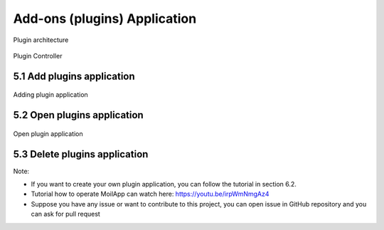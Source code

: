 Add-ons (plugins) Application
#############################

.. raw:: html

   <p style="text-align: justify;">

    Because the applications are very diverse, we implement a plugin framework so that users can select apps according to their needs.
    A plugin is a software component that adds a specific feature to an existing computer program. When a program supports plug-ins, it enables customization.
    A plugin architecture consists of two components: a core system and plug-in modules. The main key design here is to allow adding additional features that are
    called plugins modules to our core system, providing extensibility, flexibility, and isolation to our application features. This will provide us with the ability to
    add, remove, and change the behavior of the application with little or no effect on the core system or other plug-in modules making our code very modular and extensible. </p>

.. figure:: assets/47.Plugin_architecture.jpg
   :scale: 60 %
   :alt: alternate text
   :align: center

   Plugin architecture

.. raw:: html

   <p style="text-align: justify;">

    The MoilApp application is designed to be able to implement this concept plugin, there is a special menu bar and button container to control the plug-in application as shown below. </p>

.. figure:: assets/48.Plugin_Controller.png
   :scale: 50 %
   :alt: alternate text
   :align: center

   Plugin Controller

5.1 Add plugins application
===========================

.. raw:: html

   <p style="text-align: justify;">

    You can add the application plugin that you have created by pressing the (+) button or menubar apps then select add application. System will open a file explorer dialog to select a plugin folder.
    If your application matches the format and was successfully added, then the plugin application will be available in the comboBox like shown on figure below. </p>

.. figure:: assets/49.Adding_plugin_application.png
   :scale: 40 %
   :alt: alternate text
   :align: center

   Adding plugin application

5.2 Open plugins application
============================

.. raw:: html

   <p style="text-align: justify;">

    You can open a plugin that you have added by selecting it in the combo box and pressing the open plugins button. The example below is a multiple view plugin application for ADAS application. </p>

.. figure:: assets/50.Open_plugin_application.png
   :scale: 33 %
   :alt: alternate text
   :align: center

   Open plugin application

5.3 Delete plugins application
===============================

.. raw:: html

   <p style="text-align: justify;">

    If you want to delete the application plugins, you can do it by pressing the “delete” button in plugin controller container.
    This will open a dialog to confirm that you are sure to remove this app.
    If the application is deleted, then the application is no longer available in the application combo box list.  </p>


Note:

- If you want to create your own plugin application, you can follow the tutorial in section 6.2.

- Tutorial how to operate MoilApp can watch here: https://youtu.be/irpWmNmgAz4

- Suppose you have any issue or want to contribute to this project, you can open issue in GitHub repository and you can ask for pull request

